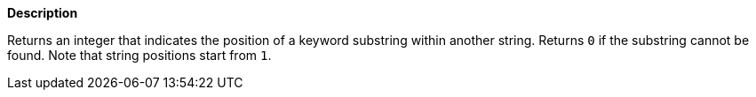 // This is generated by ESQL's AbstractFunctionTestCase. Do no edit it. See ../README.md for how to regenerate it.

*Description*

Returns an integer that indicates the position of a keyword substring within another string. Returns `0` if the substring cannot be found. Note that string positions start from `1`.
